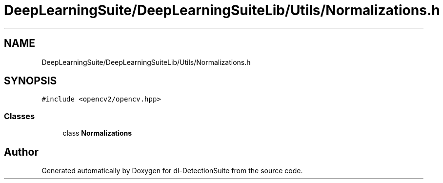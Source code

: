 .TH "DeepLearningSuite/DeepLearningSuiteLib/Utils/Normalizations.h" 3 "Sat Dec 15 2018" "Version 1.00" "dl-DetectionSuite" \" -*- nroff -*-
.ad l
.nh
.SH NAME
DeepLearningSuite/DeepLearningSuiteLib/Utils/Normalizations.h
.SH SYNOPSIS
.br
.PP
\fC#include <opencv2/opencv\&.hpp>\fP
.br

.SS "Classes"

.in +1c
.ti -1c
.RI "class \fBNormalizations\fP"
.br
.in -1c
.SH "Author"
.PP 
Generated automatically by Doxygen for dl-DetectionSuite from the source code\&.
